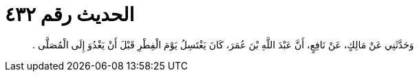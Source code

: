 
= الحديث رقم ٤٣٢

[quote.hadith]
وَحَدَّثَنِي عَنْ مَالِكٍ، عَنْ نَافِعٍ، أَنَّ عَبْدَ اللَّهِ بْنَ عُمَرَ، كَانَ يَغْتَسِلُ يَوْمَ الْفِطْرِ قَبْلَ أَنْ يَغْدُوَ إِلَى الْمُصَلَّى ‏.‏